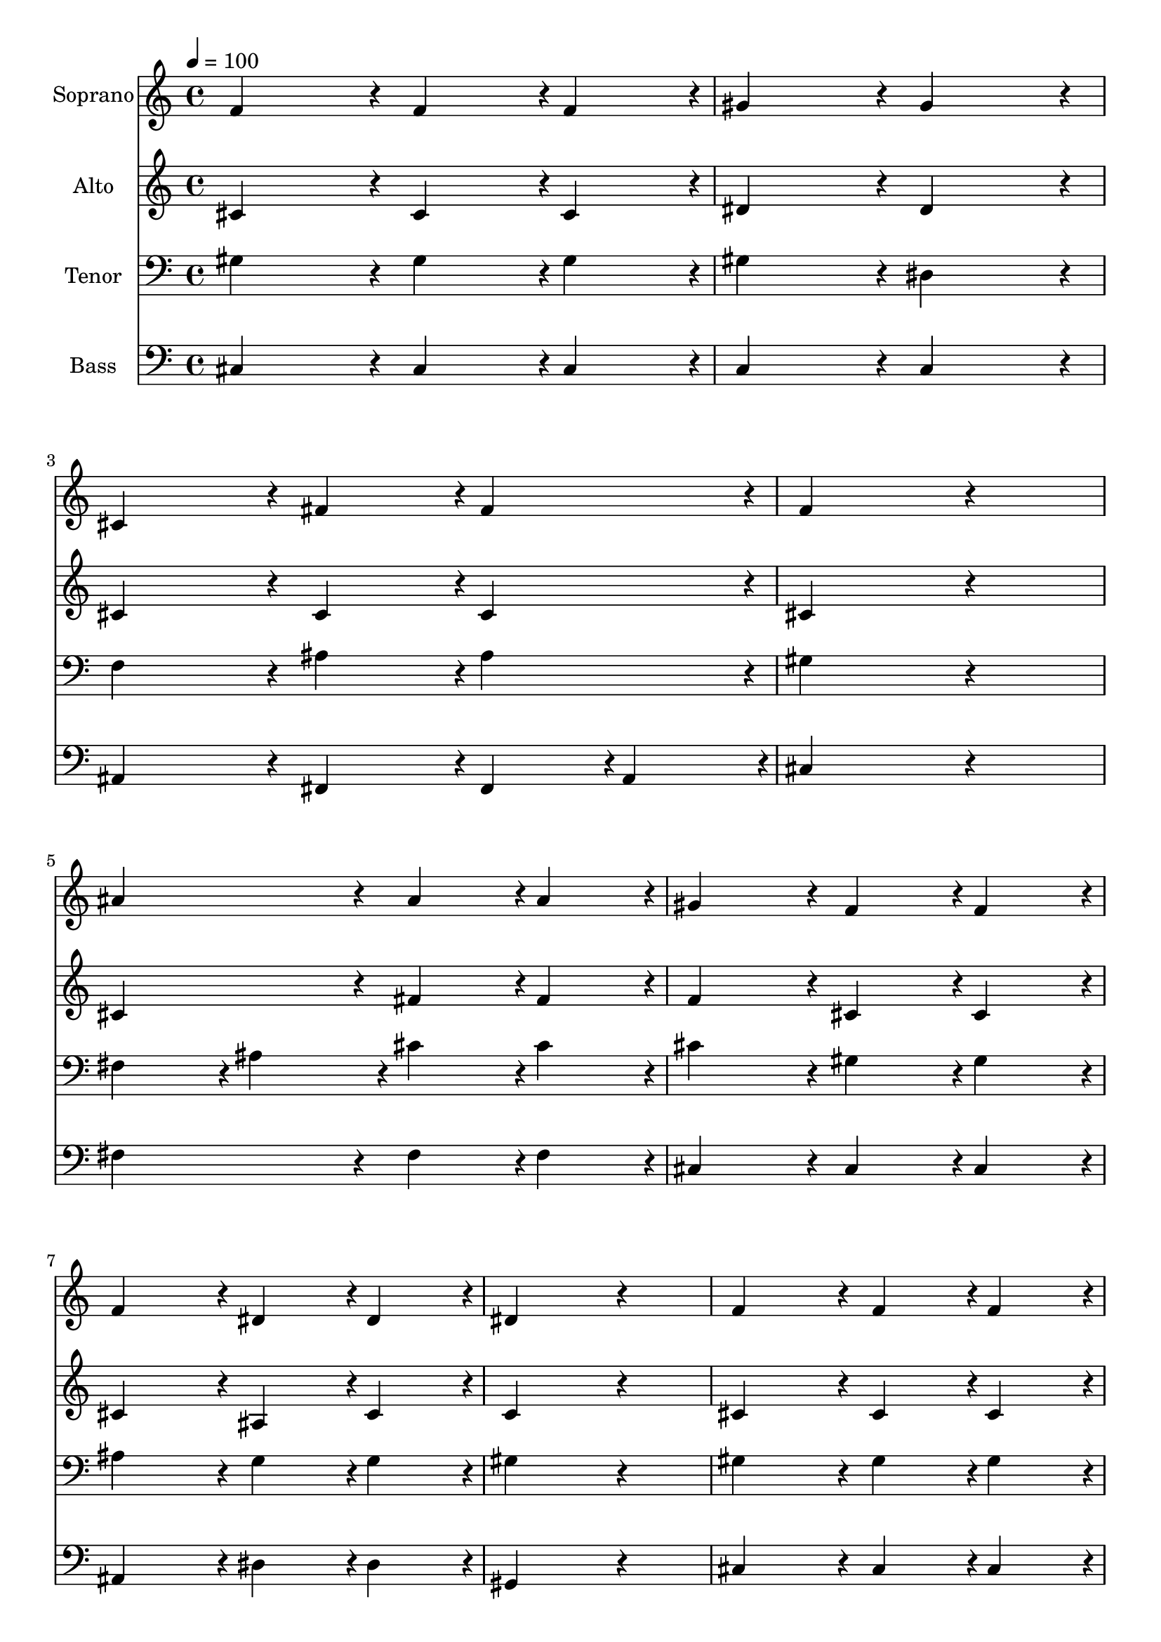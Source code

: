 % Lily was here -- automatically converted by c:/Program Files (x86)/LilyPond/usr/bin/midi2ly.py from output/midi/dh301fv.mid
\version "2.14.0"

\layout {
  \context {
    \Voice
    \remove "Note_heads_engraver"
    \consists "Completion_heads_engraver"
    \remove "Rest_engraver"
    \consists "Completion_rest_engraver"
  }
}

trackAchannelA = {


  \key c \major
    
  \set Staff.instrumentName = "untitled"
  
  \time 4/4 
  

  \key c \major
  
  \tempo 4 = 100 
  
}

trackA = <<
  \context Voice = voiceA \trackAchannelA
>>


trackBchannelA = {
  
  \set Staff.instrumentName = "Soprano"
  
}

trackBchannelB = \relative c {
  f'4*475/240 r4*5/240 f4*238/240 r4*2/240 f4*238/240 r4*2/240 
  | % 2
  gis4*475/240 r4*5/240 gis4*475/240 r4*5/240 
  | % 3
  cis,4*475/240 r4*5/240 fis4*238/240 r4*2/240 fis4*238/240 r4*2/240 
  | % 4
  f4*713/240 r4*247/240 
  | % 5
  ais4*475/240 r4*5/240 ais4*238/240 r4*2/240 ais4*238/240 r4*2/240 
  | % 6
  gis4*475/240 r4*5/240 f4*238/240 r4*2/240 f4*238/240 r4*2/240 
  | % 7
  f4*475/240 r4*5/240 dis4*238/240 r4*2/240 dis4*238/240 r4*2/240 
  | % 8
  dis4*713/240 r4*247/240 
  | % 9
  f4*475/240 r4*5/240 f4*238/240 r4*2/240 f4*238/240 r4*2/240 
  | % 10
  gis4*475/240 r4*5/240 gis4*475/240 r4*5/240 
  | % 11
  ais4*475/240 r4*5/240 c4*238/240 r4*2/240 cis4*238/240 r4*2/240 
  | % 12
  c4*713/240 r4*247/240 
  | % 13
  cis4*475/240 r4*5/240 c4*238/240 r4*2/240 ais4*238/240 r4*2/240 
  | % 14
  gis4*475/240 r4*5/240 f4*238/240 r4*2/240 gis4*238/240 r4*2/240 
  | % 15
  gis4*475/240 r4*5/240 gis4*356/240 r4*4/240 fis4*119/240 r4*1/240 
  | % 16
  f4*713/240 r4*247/240 
  | % 17
  ais4*475/240 r4*5/240 c4*238/240 r4*2/240 cis4*238/240 r4*2/240 
  | % 18
  cis4*475/240 r4*5/240 cis,4*238/240 r4*2/240 dis4*238/240 r4*2/240 
  | % 19
  f4*475/240 r4*5/240 f4*356/240 r4*4/240 dis4*119/240 r4*1/240 
  | % 20
  cis4*713/240 
}

trackB = <<
  \context Voice = voiceA \trackBchannelA
  \context Voice = voiceB \trackBchannelB
>>


trackCchannelA = {
  
  \set Staff.instrumentName = "Alto"
  
}

trackCchannelB = \relative c {
  cis'4*475/240 r4*5/240 cis4*238/240 r4*2/240 cis4*238/240 r4*2/240 
  | % 2
  dis4*475/240 r4*5/240 dis4*475/240 r4*5/240 
  | % 3
  cis4*475/240 r4*5/240 cis4*238/240 r4*2/240 cis4*238/240 r4*2/240 
  | % 4
  cis4*713/240 r4*247/240 
  | % 5
  cis4*475/240 r4*5/240 fis4*238/240 r4*2/240 fis4*238/240 r4*2/240 
  | % 6
  f4*475/240 r4*5/240 cis4*238/240 r4*2/240 cis4*238/240 r4*2/240 
  | % 7
  cis4*475/240 r4*5/240 ais4*238/240 r4*2/240 cis4*238/240 r4*2/240 
  | % 8
  c4*713/240 r4*247/240 
  | % 9
  cis4*475/240 r4*5/240 cis4*238/240 r4*2/240 cis4*238/240 r4*2/240 
  | % 10
  dis4*475/240 r4*5/240 f4*475/240 r4*5/240 
  | % 11
  fis4*475/240 r4*5/240 fis4*238/240 r4*2/240 f4*238/240 r4*2/240 
  | % 12
  dis4*713/240 r4*247/240 
  | % 13
  f4*475/240 r4*5/240 gis4*238/240 r4*2/240 fis4*238/240 r4*2/240 
  | % 14
  f4*475/240 r4*5/240 cis4*238/240 r4*2/240 cis4*238/240 r4*2/240 
  | % 15
  c4*475/240 r4*5/240 c4*356/240 r4*4/240 c4*119/240 r4*1/240 
  | % 16
  cis4*713/240 r4*247/240 
  | % 17
  fis4*475/240 r4*5/240 fis4*238/240 r4*2/240 fis4*238/240 r4*2/240 
  | % 18
  f4*475/240 r4*5/240 cis4*238/240 r4*2/240 cis4*238/240 r4*2/240 
  | % 19
  cis4*475/240 r4*5/240 c4*356/240 r4*4/240 c4*119/240 r4*1/240 
  | % 20
  gis4*713/240 
}

trackC = <<
  \context Voice = voiceA \trackCchannelA
  \context Voice = voiceB \trackCchannelB
>>


trackDchannelA = {
  
  \set Staff.instrumentName = "Tenor"
  
}

trackDchannelB = \relative c {
  gis'4*475/240 r4*5/240 gis4*238/240 r4*2/240 gis4*238/240 r4*2/240 
  | % 2
  gis4*475/240 r4*5/240 dis4*475/240 r4*5/240 
  | % 3
  f4*475/240 r4*5/240 ais4*238/240 r4*2/240 ais4*238/240 r4*2/240 
  | % 4
  gis4*713/240 r4*247/240 
  | % 5
  fis4*238/240 r4*2/240 ais4*238/240 r4*2/240 cis4*238/240 r4*2/240 cis4*238/240 
  r4*2/240 
  | % 6
  cis4*475/240 r4*5/240 gis4*238/240 r4*2/240 gis4*238/240 r4*2/240 
  | % 7
  ais4*475/240 r4*5/240 g4*238/240 r4*2/240 g4*238/240 r4*2/240 
  | % 8
  gis4*713/240 r4*247/240 
  | % 9
  gis4*475/240 r4*5/240 gis4*238/240 r4*2/240 gis4*238/240 r4*2/240 
  | % 10
  gis4*475/240 r4*5/240 cis4*475/240 r4*5/240 
  | % 11
  cis4*475/240 r4*5/240 gis4*238/240 r4*2/240 gis4*238/240 r4*2/240 
  | % 12
  gis4*713/240 r4*247/240 
  | % 13
  gis4*238/240 r4*2/240 cis4*238/240 r4*2/240 cis4*238/240 r4*2/240 cis4*238/240 
  r4*2/240 
  | % 14
  cis4*475/240 r4*5/240 gis4*238/240 r4*2/240 f4*238/240 r4*2/240 
  | % 15
  dis4*475/240 r4*5/240 dis4*356/240 r4*4/240 gis4*119/240 r4*1/240 
  | % 16
  gis4*713/240 r4*247/240 
  | % 17
  cis4*475/240 r4*5/240 c4*238/240 r4*2/240 ais4*238/240 r4*2/240 
  | % 18
  gis4*475/240 r4*5/240 g4*238/240 r4*2/240 g4*238/240 r4*2/240 
  | % 19
  gis4*475/240 r4*5/240 gis4*356/240 r4*4/240 fis4*119/240 r4*1/240 
  | % 20
  f4*713/240 
}

trackD = <<

  \clef bass
  
  \context Voice = voiceA \trackDchannelA
  \context Voice = voiceB \trackDchannelB
>>


trackEchannelA = {
  
  \set Staff.instrumentName = "Bass"
  
}

trackEchannelB = \relative c {
  cis4*475/240 r4*5/240 cis4*238/240 r4*2/240 cis4*238/240 r4*2/240 
  | % 2
  c4*475/240 r4*5/240 c4*475/240 r4*5/240 
  | % 3
  ais4*475/240 r4*5/240 fis4*238/240 r4*2/240 fis4*119/240 r4*1/240 ais4*119/240 
  r4*1/240 
  | % 4
  cis4*713/240 r4*247/240 
  | % 5
  fis4*475/240 r4*5/240 fis4*238/240 r4*2/240 fis4*238/240 r4*2/240 
  | % 6
  cis4*475/240 r4*5/240 cis4*238/240 r4*2/240 cis4*238/240 r4*2/240 
  | % 7
  ais4*475/240 r4*5/240 dis4*238/240 r4*2/240 dis4*238/240 r4*2/240 
  | % 8
  gis,4*713/240 r4*247/240 
  | % 9
  cis4*475/240 r4*5/240 cis4*238/240 r4*2/240 cis4*238/240 r4*2/240 
  | % 10
  c4*475/240 r4*5/240 cis4*475/240 r4*5/240 
  | % 11
  fis4*475/240 r4*5/240 dis4*238/240 r4*2/240 cis4*238/240 r4*2/240 
  | % 12
  gis4*713/240 r4*247/240 
  | % 13
  f'4*475/240 r4*5/240 fis4*238/240 r4*2/240 fis4*238/240 r4*2/240 
  | % 14
  cis4*475/240 r4*5/240 cis4*238/240 r4*2/240 cis4*238/240 r4*2/240 
  | % 15
  gis4*475/240 r4*5/240 gis4*356/240 r4*4/240 gis4*119/240 r4*1/240 
  | % 16
  cis4*713/240 r4*247/240 
  | % 17
  fis,4*475/240 r4*5/240 fis4*238/240 r4*2/240 fis4*238/240 r4*2/240 
  | % 18
  gis4*475/240 r4*5/240 a4*238/240 r4*2/240 a4*238/240 r4*2/240 
  | % 19
  gis4*475/240 r4*5/240 gis4*356/240 r4*4/240 gis4*119/240 r4*1/240 
  | % 20
  cis4*713/240 
}

trackE = <<

  \clef bass
  
  \context Voice = voiceA \trackEchannelA
  \context Voice = voiceB \trackEchannelB
>>


trackFchannelA = {
  
}

trackF = <<
  \context Voice = voiceA \trackFchannelA
>>


trackGchannelA = {
  
  \set Staff.instrumentName = "Digital Hymn #301"
  
}

trackG = <<
  \context Voice = voiceA \trackGchannelA
>>


trackHchannelA = {
  
  \set Staff.instrumentName = "Nearer, Still Nearer"
  
}

trackH = <<
  \context Voice = voiceA \trackHchannelA
>>


\score {
  <<
    \context Staff=trackB \trackA
    \context Staff=trackB \trackB
    \context Staff=trackC \trackA
    \context Staff=trackC \trackC
    \context Staff=trackD \trackA
    \context Staff=trackD \trackD
    \context Staff=trackE \trackA
    \context Staff=trackE \trackE
  >>
  \layout {}
  \midi {}
}
